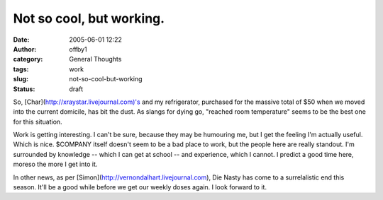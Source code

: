 Not so cool, but working.
#########################
:date: 2005-06-01 12:22
:author: offby1
:category: General Thoughts
:tags: work
:slug: not-so-cool-but-working
:status: draft

So, [Char](http://xraystar.livejournal.com)'s and my refrigerator,
purchased for the massive total of $50 when we moved into the current
domicile, has bit the dust. As slangs for dying go, "reached room
temperature" seems to be the best one for this situation.

Work is getting interesting. I can't be sure, because they may be
humouring me, but I get the feeling I'm actually useful. Which is nice.
$COMPANY itself doesn't seem to be a bad place to work, but the people
here are really standout. I'm surrounded by knowledge -- which I can get
at school -- and experience, which I cannot. I predict a good time here,
moreso the more I get into it.

In other news, as per [Simon](http://vernondalhart.livejournal.com), Die
Nasty has come to a surrelalistic end this season. It'll be a good while
before we get our weekly doses again. I look forward to it.
